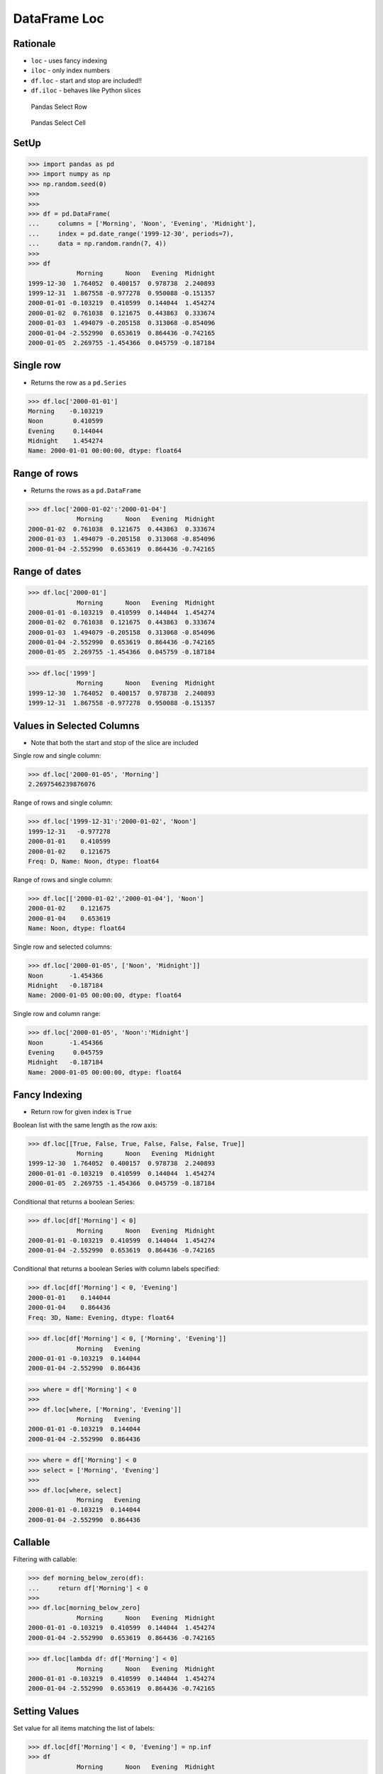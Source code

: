 DataFrame Loc
=============

Rationale
---------
* ``loc`` - uses fancy indexing
* ``iloc`` - only index numbers
* ``df.loc`` - start and stop are included!!
* ``df.iloc`` - behaves like Python slices

.. figure:: img/pandas-dataframe-select-row.png

    Pandas Select Row

.. figure:: img/pandas-dataframe-select-column.png

    Pandas Select Cell


SetUp
-----
>>> import pandas as pd
>>> import numpy as np
>>> np.random.seed(0)
>>>
>>>
>>> df = pd.DataFrame(
...     columns = ['Morning', 'Noon', 'Evening', 'Midnight'],
...     index = pd.date_range('1999-12-30', periods=7),
...     data = np.random.randn(7, 4))
>>>
>>> df
             Morning      Noon   Evening  Midnight
1999-12-30  1.764052  0.400157  0.978738  2.240893
1999-12-31  1.867558 -0.977278  0.950088 -0.151357
2000-01-01 -0.103219  0.410599  0.144044  1.454274
2000-01-02  0.761038  0.121675  0.443863  0.333674
2000-01-03  1.494079 -0.205158  0.313068 -0.854096
2000-01-04 -2.552990  0.653619  0.864436 -0.742165
2000-01-05  2.269755 -1.454366  0.045759 -0.187184


Single row
----------
* Returns the row as a ``pd.Series``

>>> df.loc['2000-01-01']
Morning    -0.103219
Noon        0.410599
Evening     0.144044
Midnight    1.454274
Name: 2000-01-01 00:00:00, dtype: float64


Range of rows
-------------
* Returns the rows as a ``pd.DataFrame``

>>> df.loc['2000-01-02':'2000-01-04']
             Morning      Noon   Evening  Midnight
2000-01-02  0.761038  0.121675  0.443863  0.333674
2000-01-03  1.494079 -0.205158  0.313068 -0.854096
2000-01-04 -2.552990  0.653619  0.864436 -0.742165


Range of dates
--------------
>>> df.loc['2000-01']
             Morning      Noon   Evening  Midnight
2000-01-01 -0.103219  0.410599  0.144044  1.454274
2000-01-02  0.761038  0.121675  0.443863  0.333674
2000-01-03  1.494079 -0.205158  0.313068 -0.854096
2000-01-04 -2.552990  0.653619  0.864436 -0.742165
2000-01-05  2.269755 -1.454366  0.045759 -0.187184

>>> df.loc['1999']
             Morning      Noon   Evening  Midnight
1999-12-30  1.764052  0.400157  0.978738  2.240893
1999-12-31  1.867558 -0.977278  0.950088 -0.151357


Values in Selected Columns
--------------------------
* Note that both the start and stop of the slice are included

Single row and single column:

>>> df.loc['2000-01-05', 'Morning']
2.2697546239876076

Range of rows and single column:

>>> df.loc['1999-12-31':'2000-01-02', 'Noon']
1999-12-31   -0.977278
2000-01-01    0.410599
2000-01-02    0.121675
Freq: D, Name: Noon, dtype: float64

Range of rows and single column:

>>> df.loc[['2000-01-02','2000-01-04'], 'Noon']
2000-01-02    0.121675
2000-01-04    0.653619
Name: Noon, dtype: float64

Single row and selected columns:

>>> df.loc['2000-01-05', ['Noon', 'Midnight']]
Noon       -1.454366
Midnight   -0.187184
Name: 2000-01-05 00:00:00, dtype: float64

Single row and column range:

>>> df.loc['2000-01-05', 'Noon':'Midnight']
Noon       -1.454366
Evening     0.045759
Midnight   -0.187184
Name: 2000-01-05 00:00:00, dtype: float64


Fancy Indexing
--------------
* Return row for given index is ``True``

Boolean list with the same length as the row axis:

>>> df.loc[[True, False, True, False, False, False, True]]
             Morning      Noon   Evening  Midnight
1999-12-30  1.764052  0.400157  0.978738  2.240893
2000-01-01 -0.103219  0.410599  0.144044  1.454274
2000-01-05  2.269755 -1.454366  0.045759 -0.187184

Conditional that returns a boolean Series:

>>> df.loc[df['Morning'] < 0]
             Morning      Noon   Evening  Midnight
2000-01-01 -0.103219  0.410599  0.144044  1.454274
2000-01-04 -2.552990  0.653619  0.864436 -0.742165

Conditional that returns a boolean Series with column labels specified:

>>> df.loc[df['Morning'] < 0, 'Evening']
2000-01-01    0.144044
2000-01-04    0.864436
Freq: 3D, Name: Evening, dtype: float64

>>> df.loc[df['Morning'] < 0, ['Morning', 'Evening']]
             Morning   Evening
2000-01-01 -0.103219  0.144044
2000-01-04 -2.552990  0.864436

>>> where = df['Morning'] < 0
>>>
>>> df.loc[where, ['Morning', 'Evening']]
             Morning   Evening
2000-01-01 -0.103219  0.144044
2000-01-04 -2.552990  0.864436

>>> where = df['Morning'] < 0
>>> select = ['Morning', 'Evening']
>>>
>>> df.loc[where, select]
             Morning   Evening
2000-01-01 -0.103219  0.144044
2000-01-04 -2.552990  0.864436


Callable
--------
Filtering with callable:

>>> def morning_below_zero(df):
...     return df['Morning'] < 0
>>>
>>> df.loc[morning_below_zero]
             Morning      Noon   Evening  Midnight
2000-01-01 -0.103219  0.410599  0.144044  1.454274
2000-01-04 -2.552990  0.653619  0.864436 -0.742165

>>> df.loc[lambda df: df['Morning'] < 0]
             Morning      Noon   Evening  Midnight
2000-01-01 -0.103219  0.410599  0.144044  1.454274
2000-01-04 -2.552990  0.653619  0.864436 -0.742165


Setting Values
--------------
Set value for all items matching the list of labels:

>>> df.loc[df['Morning'] < 0, 'Evening'] = np.inf
>>> df
             Morning      Noon   Evening  Midnight
1999-12-30  1.764052  0.400157  0.978738  2.240893
1999-12-31  1.867558 -0.977278  0.950088 -0.151357
2000-01-01 -0.103219  0.410599       inf  1.454274
2000-01-02  0.761038  0.121675  0.443863  0.333674
2000-01-03  1.494079 -0.205158  0.313068 -0.854096
2000-01-04 -2.552990  0.653619       inf -0.742165
2000-01-05  2.269755 -1.454366  0.045759 -0.187184

Set value for an entire row:

>>> df.loc['2000-01-01'] = np.nan
>>> df
             Morning      Noon   Evening  Midnight
1999-12-30  1.764052  0.400157  0.978738  2.240893
1999-12-31  1.867558 -0.977278  0.950088 -0.151357
2000-01-01       NaN       NaN       NaN       NaN
2000-01-02  0.761038  0.121675  0.443863  0.333674
2000-01-03  1.494079 -0.205158  0.313068 -0.854096
2000-01-04 -2.552990  0.653619       inf -0.742165
2000-01-05  2.269755 -1.454366  0.045759 -0.187184

Set value for an entire column:

>>> df.loc[:, 'Evening'] = 0.0
>>> df
             Morning      Noon  Evening  Midnight
1999-12-30  1.764052  0.400157      0.0  2.240893
1999-12-31  1.867558 -0.977278      0.0 -0.151357
2000-01-01       NaN       NaN      0.0       NaN
2000-01-02  0.761038  0.121675      0.0  0.333674
2000-01-03  1.494079 -0.205158      0.0 -0.854096
2000-01-04 -2.552990  0.653619      0.0 -0.742165
2000-01-05  2.269755 -1.454366      0.0 -0.187184

Set value for rows matching callable condition:

>>> df[df < 0] = -np.inf
>>> df
             Morning      Noon  Evening  Midnight
1999-12-30  1.764052  0.400157      0.0  2.240893
1999-12-31  1.867558      -inf      0.0      -inf
2000-01-01       NaN       NaN      0.0       NaN
2000-01-02  0.761038  0.121675      0.0  0.333674
2000-01-03  1.494079      -inf      0.0      -inf
2000-01-04      -inf  0.653619      0.0      -inf
2000-01-05  2.269755      -inf      0.0      -inf


.. todo:: Assignments
